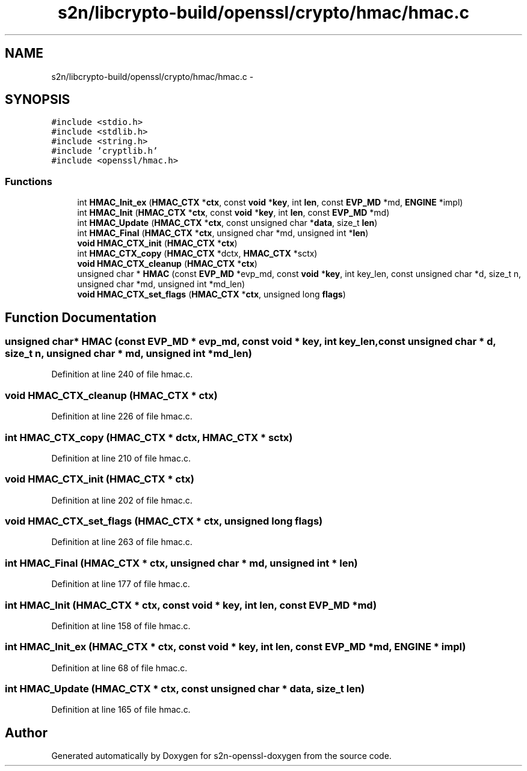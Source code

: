 .TH "s2n/libcrypto-build/openssl/crypto/hmac/hmac.c" 3 "Thu Jun 30 2016" "s2n-openssl-doxygen" \" -*- nroff -*-
.ad l
.nh
.SH NAME
s2n/libcrypto-build/openssl/crypto/hmac/hmac.c \- 
.SH SYNOPSIS
.br
.PP
\fC#include <stdio\&.h>\fP
.br
\fC#include <stdlib\&.h>\fP
.br
\fC#include <string\&.h>\fP
.br
\fC#include 'cryptlib\&.h'\fP
.br
\fC#include <openssl/hmac\&.h>\fP
.br

.SS "Functions"

.in +1c
.ti -1c
.RI "int \fBHMAC_Init_ex\fP (\fBHMAC_CTX\fP *\fBctx\fP, const \fBvoid\fP *\fBkey\fP, int \fBlen\fP, const \fBEVP_MD\fP *md, \fBENGINE\fP *impl)"
.br
.ti -1c
.RI "int \fBHMAC_Init\fP (\fBHMAC_CTX\fP *\fBctx\fP, const \fBvoid\fP *\fBkey\fP, int \fBlen\fP, const \fBEVP_MD\fP *md)"
.br
.ti -1c
.RI "int \fBHMAC_Update\fP (\fBHMAC_CTX\fP *\fBctx\fP, const unsigned char *\fBdata\fP, size_t \fBlen\fP)"
.br
.ti -1c
.RI "int \fBHMAC_Final\fP (\fBHMAC_CTX\fP *\fBctx\fP, unsigned char *md, unsigned int *\fBlen\fP)"
.br
.ti -1c
.RI "\fBvoid\fP \fBHMAC_CTX_init\fP (\fBHMAC_CTX\fP *\fBctx\fP)"
.br
.ti -1c
.RI "int \fBHMAC_CTX_copy\fP (\fBHMAC_CTX\fP *dctx, \fBHMAC_CTX\fP *sctx)"
.br
.ti -1c
.RI "\fBvoid\fP \fBHMAC_CTX_cleanup\fP (\fBHMAC_CTX\fP *\fBctx\fP)"
.br
.ti -1c
.RI "unsigned char * \fBHMAC\fP (const \fBEVP_MD\fP *evp_md, const \fBvoid\fP *\fBkey\fP, int key_len, const unsigned char *d, size_t n, unsigned char *md, unsigned int *md_len)"
.br
.ti -1c
.RI "\fBvoid\fP \fBHMAC_CTX_set_flags\fP (\fBHMAC_CTX\fP *\fBctx\fP, unsigned long \fBflags\fP)"
.br
.in -1c
.SH "Function Documentation"
.PP 
.SS "unsigned char* HMAC (const \fBEVP_MD\fP * evp_md, const \fBvoid\fP * key, int key_len, const unsigned char * d, size_t n, unsigned char * md, unsigned int * md_len)"

.PP
Definition at line 240 of file hmac\&.c\&.
.SS "\fBvoid\fP HMAC_CTX_cleanup (\fBHMAC_CTX\fP * ctx)"

.PP
Definition at line 226 of file hmac\&.c\&.
.SS "int HMAC_CTX_copy (\fBHMAC_CTX\fP * dctx, \fBHMAC_CTX\fP * sctx)"

.PP
Definition at line 210 of file hmac\&.c\&.
.SS "\fBvoid\fP HMAC_CTX_init (\fBHMAC_CTX\fP * ctx)"

.PP
Definition at line 202 of file hmac\&.c\&.
.SS "\fBvoid\fP HMAC_CTX_set_flags (\fBHMAC_CTX\fP * ctx, unsigned long flags)"

.PP
Definition at line 263 of file hmac\&.c\&.
.SS "int HMAC_Final (\fBHMAC_CTX\fP * ctx, unsigned char * md, unsigned int * len)"

.PP
Definition at line 177 of file hmac\&.c\&.
.SS "int HMAC_Init (\fBHMAC_CTX\fP * ctx, const \fBvoid\fP * key, int len, const \fBEVP_MD\fP * md)"

.PP
Definition at line 158 of file hmac\&.c\&.
.SS "int HMAC_Init_ex (\fBHMAC_CTX\fP * ctx, const \fBvoid\fP * key, int len, const \fBEVP_MD\fP * md, \fBENGINE\fP * impl)"

.PP
Definition at line 68 of file hmac\&.c\&.
.SS "int HMAC_Update (\fBHMAC_CTX\fP * ctx, const unsigned char * data, size_t len)"

.PP
Definition at line 165 of file hmac\&.c\&.
.SH "Author"
.PP 
Generated automatically by Doxygen for s2n-openssl-doxygen from the source code\&.
